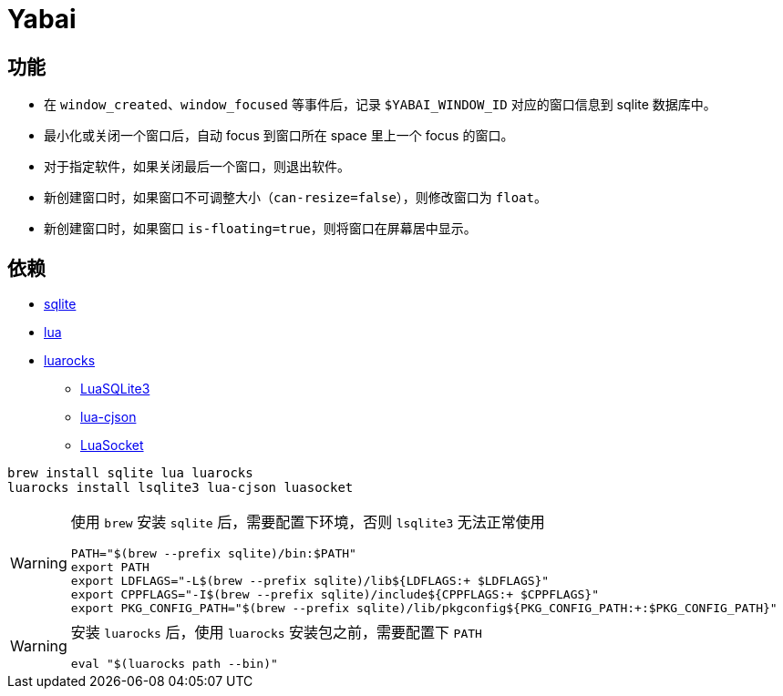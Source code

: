 = Yabai
:icons: font

== 功能

* 在 `window_created`、`window_focused` 等事件后，记录 `$YABAI_WINDOW_ID` 对应的窗口信息到 sqlite 数据库中。
* 最小化或关闭一个窗口后，自动 focus 到窗口所在 space 里上一个 focus 的窗口。
* 对于指定软件，如果关闭最后一个窗口，则退出软件。
* 新创建窗口时，如果窗口不可调整大小（`can-resize=false`），则修改窗口为 `float`。
* 新创建窗口时，如果窗口 `is-floating=true`，则将窗口在屏幕居中显示。


== 依赖

* https://www.sqlite.org[sqlite^]
* https://www.lua.org[lua^]
* https://luarocks.org[luarocks^]
** https://luarocks.org/modules/dougcurrie/lsqlite3[LuaSQLite3^]
** https://luarocks.org/modules/openresty/lua-cjson[lua-cjson^]
** https://luarocks.org/modules/lunarmodules/luasocket[LuaSocket^]

[source, shell]
----
brew install sqlite lua luarocks
luarocks install lsqlite3 lua-cjson luasocket
----

[WARNING]
====
使用 `brew` 安装 `sqlite` 后，需要配置下环境，否则 `lsqlite3` 无法正常使用
[source, shell]
----
PATH="$(brew --prefix sqlite)/bin:$PATH"
export PATH
export LDFLAGS="-L$(brew --prefix sqlite)/lib${LDFLAGS:+ $LDFLAGS}"
export CPPFLAGS="-I$(brew --prefix sqlite)/include${CPPFLAGS:+ $CPPFLAGS}"
export PKG_CONFIG_PATH="$(brew --prefix sqlite)/lib/pkgconfig${PKG_CONFIG_PATH:+:$PKG_CONFIG_PATH}"
----
====

[WARNING]
====
安装 `luarocks` 后，使用 `luarocks` 安装包之前，需要配置下 `PATH`
[source, shell]
----
eval "$(luarocks path --bin)"
----
====

